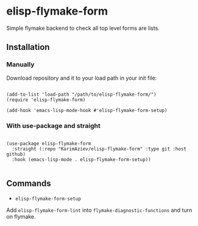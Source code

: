 * elisp-flymake-form

Simple flymake backend to check all top level forms are lists.

** Installation

*** Manually

Download repository and it to your load path in your init file:

#+begin_src elisp :eval no

(add-to-list 'load-path "/path/to/elisp-flymake-form/")
(require 'elisp-flymake-form)

(add-hook 'emacs-lisp-mode-hook #'elisp-flymake-form-setup)
#+end_src

*** With use-package and straight

#+begin_src elisp :eval no

(use-package elisp-flymake-form
  :straight (:repo "KarimAziev/elisp-flymake-form" :type git :host github)
  :hook (emacs-lisp-mode . elisp-flymake-form-setup))

#+end_src

** Commands

+ ~elisp-flymake-form-setup~
Add ~elisp-flymake-form-lint~ into ~flymake-diagnostic-functions~ and turn on flymake.
